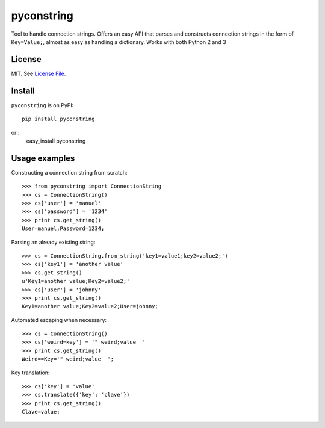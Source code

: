 pyconstring
===========

Tool to handle connection strings. Offers an easy API that parses and constructs connection strings
in the form of ``Key=Value;``, almost as easy as handling a dictionary. Works with both Python 2 and 3

License
-------
MIT. See `License File <https://github.com/ikaros45/pyconstring/blob/master/LICENSE>`__.


Install
-------
``pyconstring`` is on PyPI::

    pip install pyconstring

or::
    easy_install pyconstring

Usage examples
--------------
Constructing a connection string from scratch::

    >>> from pyconstring import ConnectionString
    >>> cs = ConnectionString()
    >>> cs['user'] = 'manuel'
    >>> cs['password'] = '1234'
    >>> print cs.get_string()
    User=manuel;Password=1234;

Parsing an already existing string::

    >>> cs = ConnectionString.from_string('key1=value1;key2=value2;')
    >>> cs['key1'] = 'another value'
    >>> cs.get_string()
    u'Key1=another value;Key2=value2;'
    >>> cs['user'] = 'johnny'
    >>> print cs.get_string()
    Key1=another value;Key2=value2;User=johnny;

Automated escaping when necessary::

    >>> cs = ConnectionString()
    >>> cs['weird=key'] = '" weird;value  '
    >>> print cs.get_string()
    Weird==Key='" weird;value  ';

Key translation::

    >>> cs['key'] = 'value'
    >>> cs.translate({'key': 'clave'})
    >>> print cs.get_string()
    Clave=value;


